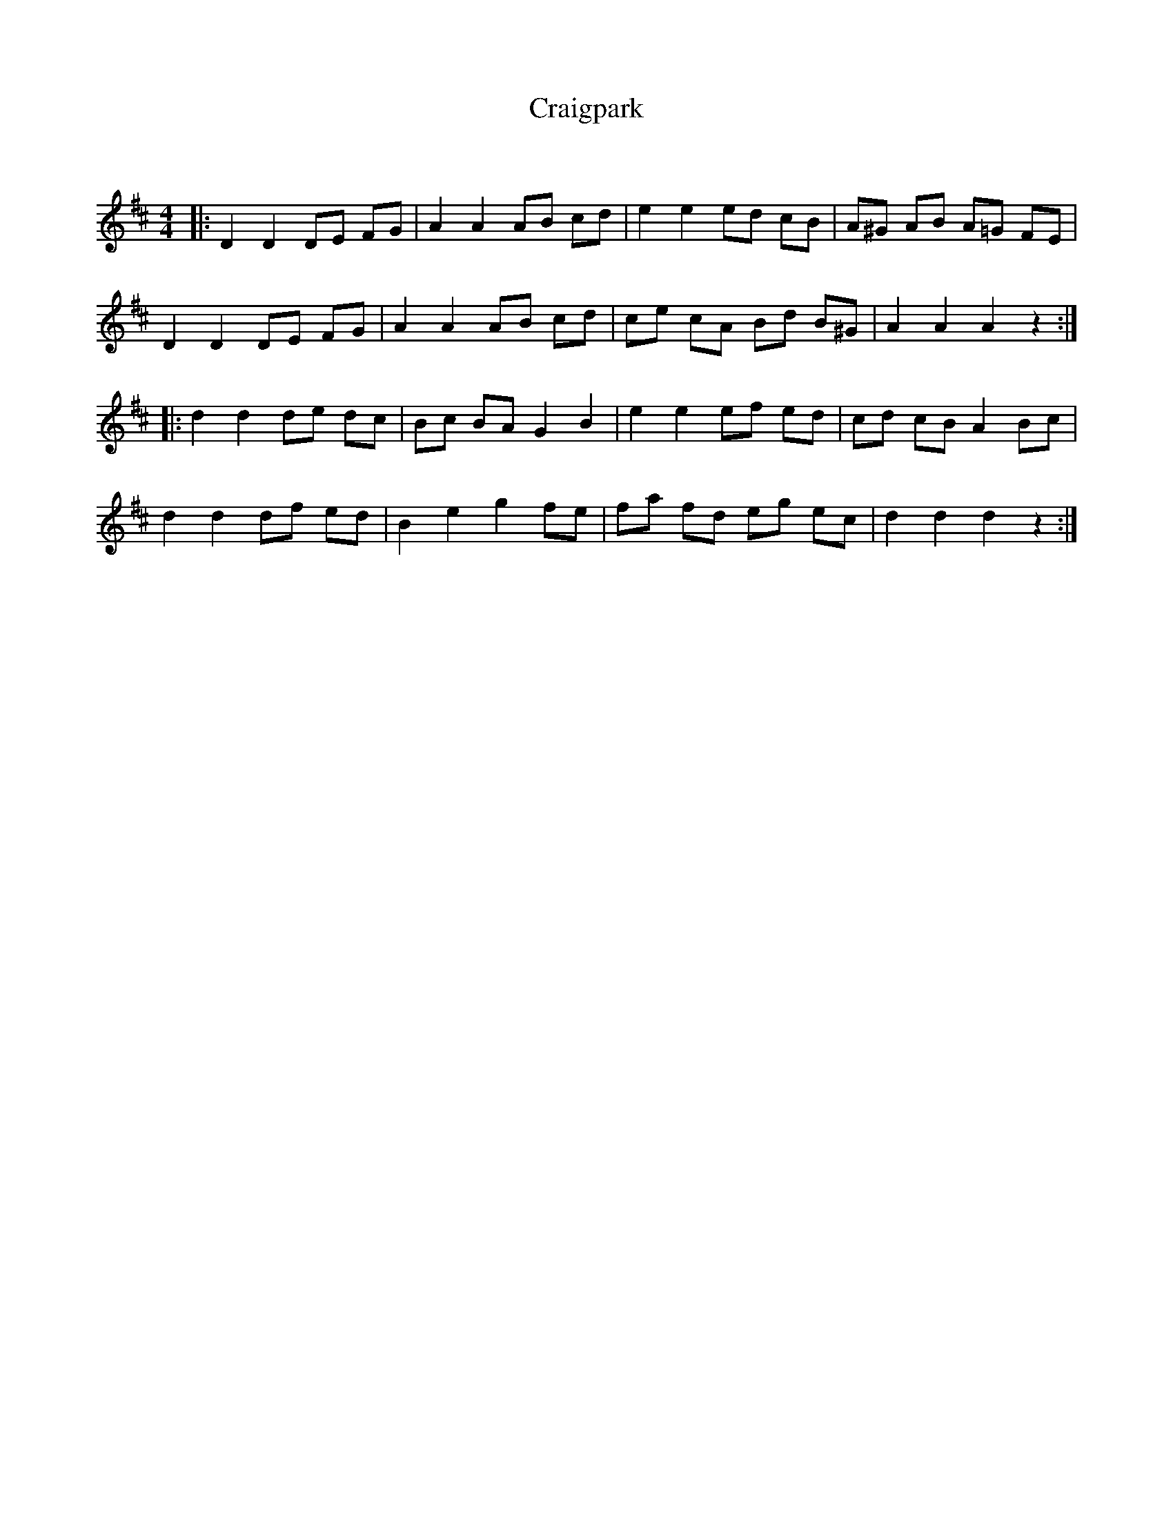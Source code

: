 X:1
T: Craigpark
C:
R:Reel
Q: 232
K:D
M:4/4
L:1/8
|:D2 D2 DE FG|A2 A2 AB cd|e2 e2 ed cB|A^G AB A=G FE|
D2 D2 DE FG|A2 A2 AB cd|ce cA Bd B^G|A2 A2 A2 z2:|
|:d2 d2 de dc|Bc BA G2 B2|e2 e2 ef ed|cd cB A2 Bc|
d2 d2 df ed|B2 e2 g2 fe|fa fd eg ec|d2 d2 d2 z2:|
